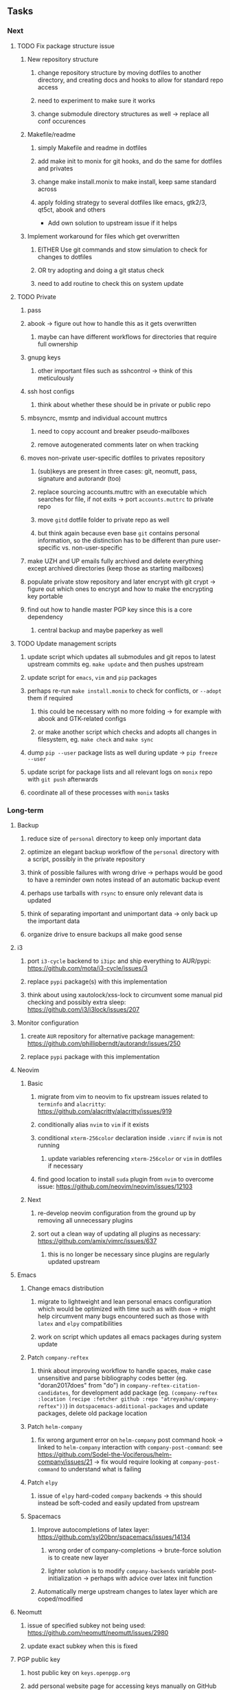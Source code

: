 #+STARTUP: overview
#+OPTIONS: ^:nil
#+OPTIONS: p:t

** Tasks
*** Next
**** TODO Fix package structure issue 
***** New repository structure 
****** change repository structure by moving dotfiles to another directory, and creating docs and hooks to allow for standard repo access
****** need to experiment to make sure it works 
****** change submodule directory structures as well -> replace all conf occurences

***** Makefile/readme
****** simply Makefile and readme in dotfiles
****** add make init to monix for git hooks, and do the same for dotfiles and privates
****** change make install.monix to make install, keep same standard across
****** apply folding strategy to several dotfiles like emacs, gtk2/3, qt5ct, abook and others

- Add own solution to upstream issue if it helps

***** Implement workaround for files which get overwritten
****** EITHER Use git commands and stow simulation to check for changes to dotfiles
****** OR try adopting and doing a git status check
****** need to add routine to check this on system update

**** TODO Private
***** pass
***** abook -> figure out how to handle this as it gets overwritten
****** maybe can have different workflows for directories that require full ownership
***** gnupg keys
****** other important files such as sshcontrol -> think of this meticulously
***** ssh host configs
****** think about whether these should be in private or public repo
***** mbsyncrc, msmtp and individual account muttrcs
****** need to copy account and breaker pseudo-mailboxes
****** remove autogenerated comments later on when tracking
***** moves non-private user-specific dotfiles to privates repository
****** (sub)keys are present in three cases: git, neomutt, pass, signature and autorandr (too)
****** replace sourcing accounts.muttrc with an executable which searches for file, if not exits -> port ~accounts.muttrc~ to private repo      
****** move ~gitd~ dotfile folder to private repo as well
****** but think again because even base ~git~ contains personal information, so the distinction has to be different than pure user-specific vs. non-user-specific
***** make UZH and UP emails fully archived and delete everything except archived directories (keep those as starting mailboxes)
***** populate private stow repository and later encrypt with git crypt -> figure out which ones to encrypt and how to make the encrypting key portable
***** find out how to handle master PGP key since this is a core dependency
****** central backup and maybe paperkey as well

**** TODO Update management scripts
***** update script which updates all submodules and git repos to latest upstream commits eg. ~make update~ and then pushes upstream
***** update script for ~emacs~, ~vim~ and ~pip~ packages
***** perhaps re-run ~make install.monix~ to check for conflicts, or ~--adopt~ them if required
****** this could be necessary with no more folding -> for example with abook and GTK-related configs
****** or make another script which checks and adopts all changes in filesystem, eg. ~make check~ and ~make sync~
***** dump ~pip --user~ package lists as well during update -> ~pip freeze --user~
***** update script for package lists and all relevant logs on ~monix~ repo with ~git push~ afterwards
***** coordinate all of these processes with ~monix~ tasks

*** Long-term
**** Backup
***** reduce size of ~personal~ directory to keep only important data 
***** optimize an elegant backup workflow of the ~personal~ directory with a script, possibly in the private repository
***** think of possible failures with wrong drive -> perhaps would be good to have a reminder own notes instead of an automatic backup event
***** perhaps use tarballs with ~rsync~ to ensure only relevant data is updated
***** think of separating important and unimportant data -> only back up the important data
***** organize drive to ensure backups all make good sense

**** i3
***** port ~i3-cycle~ backend to ~i3ipc~ and ship everything to AUR/pypi: https://github.com/mota/i3-cycle/issues/3
***** replace ~pypi~ package(s) with this implementation
***** think about using xautolock/xss-lock to circumvent some manual pid checking and possibly extra sleep: https://github.com/i3/i3lock/issues/207

**** Monitor configuration
***** create ~AUR~ repository for alternative package management: https://github.com/phillipberndt/autorandr/issues/250
***** replace ~pypi~ package with this implementation

**** Neovim
***** Basic
****** migrate from vim to neovim to fix upstream issues related to ~terminfo~ and ~alacritty~: https://github.com/alacritty/alacritty/issues/919 
****** conditionally alias ~nvim~ to ~vim~ if it exists
****** conditional ~xterm-256color~ declaration inside ~.vimrc~ if ~nvim~ is not running
******* update variables referencing ~xterm-256color~ or ~vim~ in dotfiles if necessary
****** find good location to install ~suda~ plugin from ~nvim~ to overcome issue: https://github.com/neovim/neovim/issues/12103
***** Next
****** re-develop neovim configuration from the ground up by removing all unnecessary plugins 
****** sort out a clean way of updating all plugins as necessary: https://github.com/amix/vimrc/issues/637
******* this is no longer be necessary since plugins are regularly updated upstream

**** Emacs
***** Change emacs distribution
****** migrate to lightweight and lean personal emacs configuration which would be optimized with time such as with ~doom~ -> might help circumvent many bugs encountered such as those with ~latex~ and ~elpy~ compatibilities
****** work on script which updates all emacs packages during system update
***** Patch ~company-reftex~
****** think about improving workflow to handle spaces, make case unsensitive and parse bibliography codes better (eg. "doran2017does" from "do") in ~company-reftex-citation-candidates~, for development add package (eg. ~(company-reftex :location (recipe :fetcher github :repo "atreyasha/company-reftex"))~) in ~dotspacemacs-additional-packages~ and update packages, delete old package location 
***** Patch ~helm-company~
****** fix wrong argument error on ~helm-company~ post command hook -> linked to ~helm-company~ interaction with ~company-post-command~: see https://github.com/Sodel-the-Vociferous/helm-company/issues/21 -> fix would require looking at ~company-post-command~ to understand what is failing
***** Patch ~elpy~
****** issue of ~elpy~ hard-coded ~company~ backends -> this should instead be soft-coded and easily updated from upstream
***** Spacemacs
****** Improve autocompletions of latex layer: https://github.com/syl20bnr/spacemacs/issues/14134
******* wrong order of company-completions -> brute-force solution is to create new layer
******* lighter solution is to modify ~company-backends~ variable post-initialization -> perhaps with advice over latex init function
****** Automatically merge upstream changes to latex layer which are coped/modified

**** Neomutt 
***** issue of specified subkey not being used: https://github.com/neomutt/neomutt/issues/2980
***** update exact subkey when this is fixed
**** PGP public key
***** host public key on ~keys.openpgp.org~
***** add personal website page for accessing keys manually on GitHub or via specific keyserver (and mention not others)
**** Mimeapps
***** synchronize mime system program defaults to same as ranger's rifle
**** Qutebrowser
***** disable dpms/dim when video is playing: see bug report https://github.com/qutebrowser/qutebrowser/issues/5504
**** Generic
***** update configuration files with upstream changes (or remove upstream templates)
***** update script which does manual update checks on files which might require upstream updates -> perhaps perform a diff framework to accept/reject upstream changes -> eg. ~spacemacs~ latex layer modified files
***** examples include spacemacs and qutebrowser 
      
